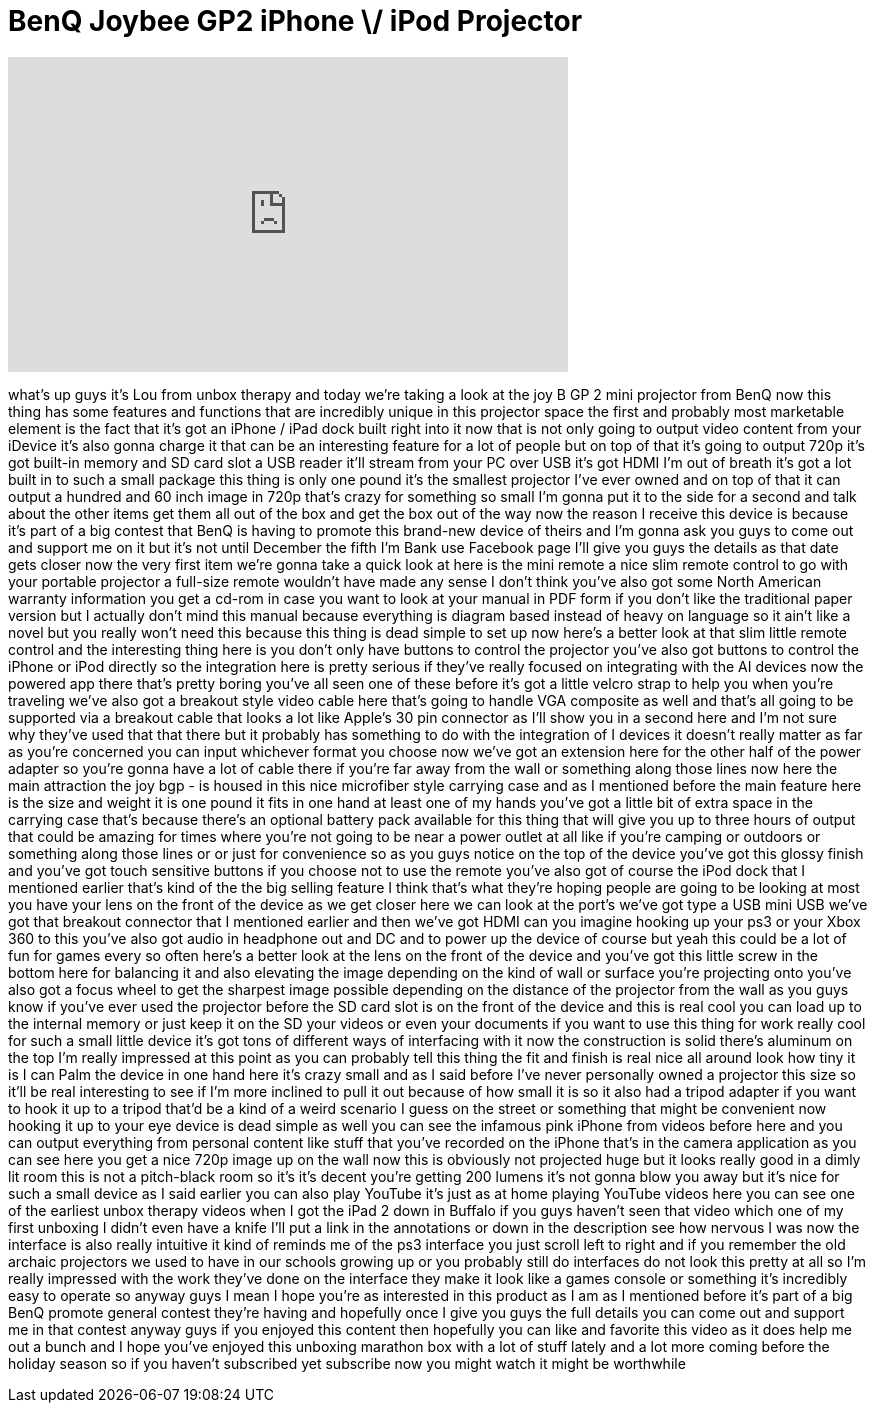 = BenQ Joybee GP2 iPhone \/ iPod Projector
:published_at: 2011-12-03
:hp-alt-title: BenQ Joybee GP2 iPhone \/ iPod Projector
:hp-image: https://i.ytimg.com/vi/x2Hl15H4hRo/maxresdefault.jpg


++++
<iframe width="560" height="315" src="https://www.youtube.com/embed/x2Hl15H4hRo?rel=0" frameborder="0" allow="autoplay; encrypted-media" allowfullscreen></iframe>
++++

what's up guys it's Lou from unbox
therapy and today we're taking a look at
the joy B GP 2 mini projector from BenQ
now this thing has some features and
functions that are incredibly unique in
this projector space the first and
probably most marketable element is the
fact that it's got an iPhone / iPad dock
built right into it now that is not only
going to output video content from your
iDevice it's also gonna charge it that
can be an interesting feature for a lot
of people but on top of that it's going
to output 720p it's got built-in memory
and SD card slot a USB reader it'll
stream from your PC over USB it's got
HDMI I'm out of breath it's got a lot
built in to such a small package this
thing is only one pound it's the
smallest projector I've ever owned and
on top of that it can output a hundred
and 60 inch image in 720p that's crazy
for something so small I'm gonna put it
to the side for a second and talk about
the other items get them all out of the
box and get the box out of the way now
the reason I receive this device is
because it's part of a big contest that
BenQ is having to promote this brand-new
device of theirs and I'm gonna ask you
guys to come out and support me on it
but it's not until December the fifth
I'm Bank use Facebook page I'll give you
guys the details as that date gets
closer now the very first item we're
gonna take a quick look at here is the
mini remote a nice slim remote control
to go with your portable projector a
full-size remote wouldn't have made any
sense I don't think you've also got some
North American warranty information you
get a cd-rom in case you want to look at
your manual in PDF form if you don't
like the traditional paper version but I
actually don't mind this manual because
everything is diagram based instead of
heavy on language so it ain't like a
novel but you really won't need this
because this thing is dead simple to set
up now here's a better look at that slim
little remote control and the
interesting thing here is you don't only
have buttons to control the projector
you've also got buttons to control the
iPhone or iPod directly so the
integration here is pretty serious if
they've really focused on integrating
with the AI devices now the powered app
there that's pretty
boring you've all seen one of these
before it's got a little velcro strap to
help you when you're traveling we've
also got a breakout style video cable
here that's going to handle VGA
composite as well and that's all going
to be supported via a breakout cable
that looks a lot like Apple's 30 pin
connector as I'll show you in a second
here and I'm not sure why they've used
that that there but it probably has
something to do with the integration of
I devices it doesn't really matter as
far as you're concerned you can input
whichever format you choose now we've
got an extension here for the other half
of the power adapter so you're gonna
have a lot of cable there if you're far
away from the wall or something along
those lines
now here the main attraction the joy bgp
- is housed in this nice microfiber
style carrying case and as I mentioned
before the main feature here is the size
and weight it is one pound it fits in
one hand at least one of my hands you've
got a little bit of extra space in the
carrying case that's because there's an
optional battery pack available for this
thing that will give you up to three
hours of output that could be amazing
for times where you're not going to be
near a power outlet at all like if
you're camping or outdoors or something
along those lines
or or just for convenience so as you
guys notice on the top of the device
you've got this glossy finish and you've
got touch sensitive buttons if you
choose not to use the remote you've also
got of course the iPod dock that I
mentioned earlier that's kind of the the
big selling feature I think that's what
they're hoping people are going to be
looking at most you have your lens on
the front of the device as we get closer
here we can look at the port's we've got
type a USB mini USB we've got that
breakout connector that I mentioned
earlier and then we've got HDMI can you
imagine hooking up your ps3 or your Xbox
360 to this you've also got audio in
headphone out and DC and to power up the
device of course but yeah this could be
a lot of fun for games every so often
here's a better look at the lens on the
front of the device and you've got this
little screw in the bottom here for
balancing it and also elevating the
image depending on the kind of wall or
surface you're projecting onto you've
also got a focus wheel to get the
sharpest image possible depending on the
distance of the projector
from the wall as you guys know if you've
ever used the projector before the SD
card slot is on the front of the device
and this is real cool you can load up to
the internal memory or just keep it on
the SD your videos or even your
documents if you want to use this thing
for work really cool for such a small
little device it's got tons of different
ways of interfacing with it now the
construction is solid there's aluminum
on the top I'm really impressed at this
point as you can probably tell this
thing the fit and finish is real nice
all around look how tiny it is I can
Palm the device in one hand here it's
crazy small and as I said before I've
never personally owned a projector this
size so it'll be real interesting to see
if I'm more inclined to pull it out
because of how small it is so it also
had a tripod adapter if you want to hook
it up to a tripod that'd be a kind of a
weird scenario I guess on the street or
something that might be convenient now
hooking it up to your eye device is dead
simple as well you can see the infamous
pink iPhone from videos before here and
you can output everything from personal
content like stuff that you've recorded
on the iPhone that's in the camera
application as you can see here you get
a nice 720p image up on the wall now
this is obviously not projected huge but
it looks really good in a dimly lit room
this is not a pitch-black room so it's
it's decent you're getting 200 lumens
it's not gonna blow you away but it's
nice for such a small device as I said
earlier you can also play YouTube it's
just as at home playing YouTube videos
here you can see one of the earliest
unbox therapy videos when I got the iPad
2 down in Buffalo if you guys haven't
seen that video which one of my first
unboxing I didn't even have a knife I'll
put a link in the annotations or down in
the description see how nervous I was
now the interface is also really
intuitive it kind of reminds me of the
ps3 interface you just scroll left to
right and if you remember the old
archaic projectors we used to have in
our schools growing up or you probably
still do interfaces do not look this
pretty at all so I'm really impressed
with the work they've done on the
interface they make it look like a games
console or something it's incredibly
easy to operate so anyway guys I mean I
hope you're as interested in this
product as I am as I mentioned before
it's part of a big BenQ promote
general contest they're having and
hopefully once I give you guys the full
details you can come out and support me
in that contest anyway guys if you
enjoyed this content then hopefully you
can like and favorite this video as it
does help me out a bunch and I hope
you've enjoyed this unboxing marathon
box with a lot of stuff lately and a lot
more coming before the holiday season so
if you haven't subscribed yet subscribe
now you might watch it might be
worthwhile
